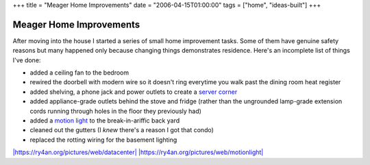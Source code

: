 +++
title = "Meager Home Improvements"
date = "2006-04-15T01:00:00"
tags = ["home", "ideas-built"]
+++


Meager Home Improvements
------------------------

After moving into the house I started a series of small home improvement tasks.  Some of them have genuine safety reasons but many happened only because changing things demonstrates residence.  Here's an incomplete list of things I've done:

*  added a ceiling fan to the bedroom

*  rewired the doorbell with modern wire so it doesn't ring everytime you walk past the dining room heat register

*  added shelving, a phone jack and power outlets to create a `server corner`_

*  added appliance-grade outlets behind the stove and fridge (rather than the ungrounded lamp-grade extension cords running through holes in the floor they previously had)

*  added a `motion light`_ to the break-in-ariffic back yard

*  cleaned out the gutters (I *knew* there's a reason I got that condo)

*  replaced the rotting wiring for the basement lighting

`|https://ry4an.org/pictures/web/datacenter|`_ `|https://ry4an.org/pictures/web/motionlight|`_







.. _server corner:
.. _`|https://ry4an.org/pictures/web/datacenter|`: http://ry4an.org/pictures/web/datacenter

.. _motion light:
.. _`|https://ry4an.org/pictures/web/motionlight|`: https://ry4an.org/pictures/web/motionlight


.. |https://ry4an.org/pictures/web/motionlight| image:: https://ry4an.org/photos/web/motionlight.thumb.jpg

.. |https://ry4an.org/pictures/web/datacenter| image:: https://ry4an.org/photos/web/datacenter.thumb.jpg


.. date: 1145077200
.. tags: home,ideas-built
